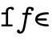 SplineFontDB: 3.0
FontName: Untitled1
FullName: Untitled1
FamilyName: Untitled1
Weight: Medium
Copyright: Created by Andrey V. Panov,211,310911, with FontForge 1.0 (http://fontforge.sf.net)
UComments: "2006-1-25: Created." 
Version: 001.000
ItalicAngle: 0
UnderlinePosition: -100
UnderlineWidth: 50
Ascent: 800
Descent: 200
LayerCount: 2
Layer: 0 0 "+BBcEMAQ0BD0EOAQ5 +BD8EOwQwBD0A"  1
Layer: 1 0 "+BB8ENQRABDUENAQ9BDgEOQAA +BD8EOwQwBD0A"  0
NeedsXUIDChange: 1
XUID: [1021 305 2130962764 15923621]
OS2Version: 0
OS2_WeightWidthSlopeOnly: 0
OS2_UseTypoMetrics: 0
CreationTime: 1138275817
ModificationTime: 1234664982
OS2TypoAscent: 0
OS2TypoAOffset: 1
OS2TypoDescent: 0
OS2TypoDOffset: 1
OS2TypoLinegap: 0
OS2WinAscent: 0
OS2WinAOffset: 1
OS2WinDescent: 0
OS2WinDOffset: 1
HheadAscent: 0
HheadAOffset: 1
HheadDescent: 0
HheadDOffset: 1
OS2Vendor: 'PfEd'
DEI: 91125
Encoding: UnicodeBmp
UnicodeInterp: none
NameList: Adobe Glyph List
DisplaySize: -48
AntiAlias: 1
FitToEm: 1
WinInfo: 65328 16 14
BeginChars: 65542 9

StartChar: florin
Encoding: 402 402 0
Width: 525
Flags: W
TeX: 102 0
HStem: -228 62<81.5 147.5> 369 61<201 277 337 431> 555 61<358 460>
VStem: 5 90<-155 -127> 440 90<516 560.5>
LayerCount: 2
Fore
SplineSet
112 -228 m 0
 51 -228 6 -200 5 -155 c 0
 6 -121 28 -100 55 -100 c 0
 77 -100 95 -115 95 -139 c 0
 95 -146 94 -154 90 -162 c 1
 100 -165 108 -166 114 -166 c 0
 181 -166 205 22 225 135 c 2
 266 369 l 1
 201 369 l 2
 178 369 168 382 168 397 c 0
 168 410 173 430 203 430 c 2
 277 430 l 1
 294 544 302 616 414 616 c 0
 506 616 530 577 530 544 c 0
 530 510 507 489 481 489 c 0
 458 489 440 504 440 528 c 0
 440 535 442 543 445 551 c 1
 435 553 424 555 413 555 c 0
 373 554 369 535 363 511 c 0
 358 494 356 481 348 430 c 1
 431 430 l 2
 456 430 466 417 466 402 c 0
 466 390 460 369 429 369 c 2
 337 369 l 1
 272 5 l 2
 249 -111 236.982 -137.987 216 -167 c 0
 202.989 -184.992 171 -228 112 -228 c 0
EndSplineSet
EndChar

StartChar: longs
Encoding: 383 383 1
Width: 525
Flags: W
TeX: 108 0
HStem: 0 61<75.5 184 83 361.5> 370 61<83 184> 556 61<301 350>
VStem: 184 69<61 527.5> 350 87<543 587>
LayerCount: 2
Fore
SplineSet
253 478 m 2
 253 61 l 1
 354 61 l 2
 369 61 395 61 395 30 c 0
 395 0 369 0 354 0 c 2
 83 0 l 2
 68 0 42 0 42 31 c 0
 42 61 68 61 83 61 c 2
 184 61 l 1
 184 370 l 1
 83 370 l 2
 68 370 43 370 43 400 c 0
 43 431 68 431 84 431 c 2
 184 431 l 1
 184 484 l 2
 184 571 261 617 341 617 c 0
 357 617 437 617 437 557 c 0
 437 529 414 513 394 513 c 0
 359 513 350 552 350 556 c 1
 320 556 253 556 253 478 c 2
EndSplineSet
EndChar

StartChar: uni03F5
Encoding: 1013 1013 2
Width: 525
Flags: HW
TeX: 117 0
LayerCount: 2
Fore
SplineSet
121.319 185.833 m 1
 121.319 185.833 l 1
 123.712 175.833 126.754 166.146 132.103 156.667 c 0
 147.292 129.938 174.967 111.758 202.152 99.583 c 0
 225.579 89.1445 249.91 82.2119 274.033 77.0137 c 0
 306.186 70.0859 338.306 66.25 370.117 64.0723 c 0
 386.88 62.9092 403.52 62.3545 420.166 61.8818 c 2
 433.548 61.6543 l 2
 437.727 61.5957 441.975 61.5967 446.262 60.6396 c 0
 456.226 58.417 465.511 51.4121 470.467 42.0781 c 0
 473.541 36.1992 474.269 30.1152 474.374 24.167 c 0
 474.469 19.583 474.385 14.9893 473.192 10.833 c 0
 471.158 3.82715 466.174 -1.66699 459.152 -3.93359 c 0
 454.868 -5.32715 450.038 -5.41699 445.304 -5.41699 c 0
 439.189 -5.41699 433.06 -5.31152 426.911 -5.13574 c 0
 406.2 -4.58301 385.441 -3.5957 364.526 -1.76074 c 0
 348.055 -0.314453 331.511 1.62598 314.944 4.11816 c 0
 301.816 6.09375 288.616 8.40625 275.516 11.2314 c 0
 265.854 13.3086 256.176 15.6113 246.535 18.1963 c 0
 238.658 20.3086 230.796 22.6543 222.964 25.1953 c 0
 178.952 39.4736 133.991 61.5264 100.283 97.083 c 0
 95.5 102.083 90.9727 107.423 86.7793 112.917 c 0
 80.9111 120.604 75.7109 128.724 71.2627 137.083 c 0
 63.4951 151.667 57.8896 167.167 54.6006 182.5 c 0
 51.9756 194.508 50.8545 206.556 50.6338 218.333 c 0
 50.3174 235.277 52.0879 251.812 55.9502 267.5 c 0
 58.5645 278.118 62.2549 288.298 66.835 297.917 c 0
 70.3691 305.339 74.4072 312.443 79.0107 319.166 c 0
 112.159 367.884 168.479 395.218 227.094 411.54 c 0
 237.897 414.549 248.814 417.166 259.986 419.495 c 0
 274.923 422.627 290.017 425.232 305.402 427.338 c 0
 324.767 429.997 344.354 431.99 364.128 433.333 c 0
 381.771 434.564 399.556 435.158 417.384 435.656 c 0
 422.904 435.811 428.458 435.833 434.018 435.814 c 0
 438.92 435.751 443.933 435.674 448.953 434.128 c 0
 459.583 430.833 468.89 422.061 472.456 411.666 c 0
 474.271 406.381 474.435 400.984 474.375 395.833 c 0
 474.311 390.266 473.805 384.772 471.26 380.179 c 0
 470.202 378.262 468.89 376.25 467.182 374.902 c 0
 464.861 373.036 462.581 371.25 459.591 370.375 c 0
 451.782 367.917 442.643 368.846 434.126 368.653 c 0
 404.772 367.993 375.566 366.743 346.817 363.83 c 0
 322.447 361.361 298.419 357.748 275.06 352.5 c 0
 252.604 347.5 230.679 341.057 210.232 332.083 c 0
 184.075 320.76 159.866 305.312 142.84 283.251 c 0
 138.74 277.917 135.032 272.258 131.926 266.25 c 0
 129.66 261.94 127.738 257.429 125.81 252.917 c 1
 342.06 252.917 l 1
 370.394 252.916 l 2
 376.588 252.907 383.047 253.287 389.432 251.553 c 0
 400.457 248.559 410.479 239.536 414.128 228.75 c 0
 415.731 223.882 416.059 218.933 416.089 214.167 c 0
 416.118 209.466 415.938 204.661 414.429 200.417 c 0
 413.645 198.415 412.729 196.25 411.317 194.659 c 0
 409.422 192.482 407.447 190.326 404.783 189.005 c 0
 402.917 188.115 401.107 187.242 399.02 186.847 c 0
 393.183 185.742 387.054 185.833 380.902 185.833 c 2
 356.735 185.833 l 1
 121.319 185.833 l 1
EndSplineSet
EndChar

StartChar: circumflex.cap
Encoding: 65536 -1 3
Width: 525
Flags: W
HStem: 659 165
VStem: 100 326<683 709>
LayerCount: 2
Fore
SplineSet
100 697 m 0
 100 709 106 717 120 727 c 0
 250 824 252 824 262 824 c 0
 272 824 280 819 286 814 c 2
 408 726 l 2
 414 721 426 712 426 698 c 0
 426 682 408 659 390 659 c 0
 372 659 304 718 262 751 c 1
 158 668 150 659 136 659 c 0
 116 659 100 683 100 697 c 0
EndSplineSet
EndChar

StartChar: dieresis.cap
Encoding: 65537 -1 4
Width: 525
Flags: W
HStem: 719 100<119.117 200.768 323.232 404.768>
VStem: 110 100<727.5 810.162> 314 100<727.438 810.162>
LayerCount: 2
Fore
SplineSet
110 768 m 0
 110 796 132 819 160 819 c 0
 186 819 210 798 210 769 c 0
 210 741 190 719 160 719 c 0
 134 719 110 739 110 768 c 0
314 768 m 0
 314 796 336 819 364 819 c 0
 390 819 414 798 414 769 c 0
 414 741 394 719 364 719 c 0
 334 719 314 743 314 768 c 0
EndSplineSet
EndChar

StartChar: dotaccent.cap
Encoding: 65538 -1 5
Width: 525
Flags: W
HStem: 672 100<221.492 303.035>
VStem: 212 100<681.526 762.474>
LayerCount: 2
Fore
SplineSet
212 722 m 0
 212 751 238 772 262 772 c 0
 288 772 312 751 312 722 c 0
 312 693 288 672 264 672 c 0
 234 672 212 695 212 722 c 0
EndSplineSet
EndChar

StartChar: caron.cap
Encoding: 65539 -1 6
Width: 525
Flags: W
HStem: 636 75<262 286.532>
VStem: 118 290<762 791>
LayerCount: 2
Fore
SplineSet
118 776 m 0
 118 791 132 804 148 804 c 0
 162 804 176 788 238 732 c 1
 262 711 l 1
 264 711 l 1
 274 721 334 776 346 785 c 1
 356 795 366 804 378 804 c 0
 386 804 408 799 408 771 c 0
 408 762 402 756 288 649 c 0
 282 643 274 636 262 636 c 0
 252 636 242 643 236 649 c 0
 118 762 118 759 118 776 c 0
EndSplineSet
EndChar

StartChar: ring.cap
Encoding: 65540 -1 7
Width: 525
Flags: W
HStem: 590 62<218.157 307.522> 766 61<218.162 307.982>
VStem: 146 59<665.551 752.759> 320 59<664.797 754.25>
LayerCount: 2
Fore
SplineSet
146 709 m 0
 146 769 194 827 262 827 c 0
 322 827 379 779 379 709 c 0
 379 648 332 590 263 590 c 0
 195 590 146 646 146 709 c 0
205 709 m 0
 205 679 229 652 263 652 c 0
 296 652 320 680 320 709 c 0
 320 739 297 766 263 766 c 0
 229 766 205 737 205 709 c 0
EndSplineSet
EndChar

StartChar: breve.cap
Encoding: 65541 -1 8
Width: 525
Flags: W
HStem: 652 64<181.842 344.394>
VStem: 86 63<745.585 817.557> 377 62<746.691 817.761>
LayerCount: 2
Fore
SplineSet
86 788 m 0
 86 807 98 819 117 819 c 0
 149 819 147 787 149 779 c 0
 157 742 204 716 263 716 c 0
 310 716 371 736 377 786 c 0
 378 798 381 819 408 819 c 0
 426 819 439 807 439 787 c 0
 439 712 362 652 262 652 c 0
 157 652 86 716 86 788 c 0
EndSplineSet
EndChar
EndChars
EndSplineFont
